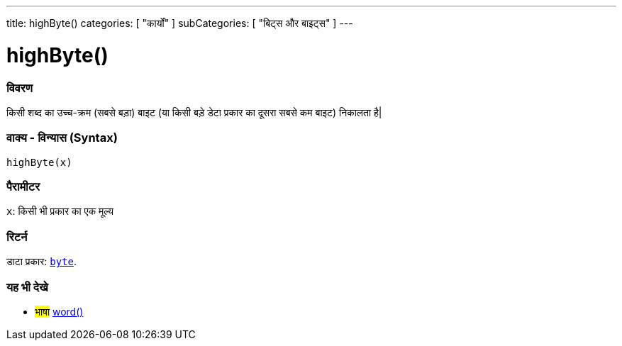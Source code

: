 ---
title: highByte()
categories: [ "कार्यों" ]
subCategories: [ "बिट्स और बाइट्स" ]
---





= highByte()


// अवलोकन अनुभाग शुरू होता है
[#अवलोकन]
--

[float]
=== विवरण
किसी शब्द का उच्च-क्रम (सबसे बड़ा) बाइट (या किसी बड़े डेटा प्रकार का दूसरा सबसे कम बाइट) निकालता है|
[%hardbreaks]


[float]
=== वाक्य - विन्यास (Syntax)
`highByte(x)`


[float]
=== पैरामीटर
`x`: किसी भी प्रकार का एक मूल्य


[float]
=== रिटर्न
डाटा प्रकार: `link:../../../variables/datatypes/byte[byte]`.

--
// ओवरव्यू अनुभाग अंत


// कैसे उपयोग करें खंड की शुरुआत
[#कैसेउपयोगकरें]
--

[float]
=== यह भी देखे

[role="language"]
* #भाषा# link:../../../variables/data-types/word[word()]

--
// यह भी देखे खंड का अंत
